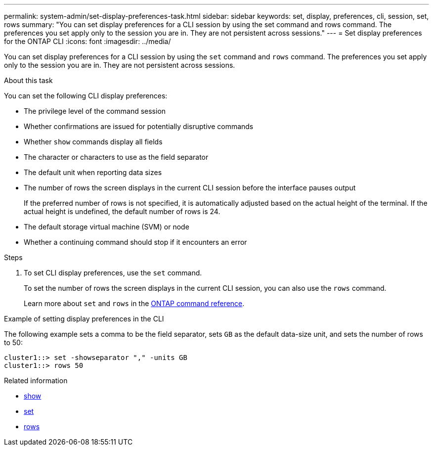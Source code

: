 ---
permalink: system-admin/set-display-preferences-task.html
sidebar: sidebar
keywords: set, display, preferences, cli, session, set, rows
summary: "You can set display preferences for a CLI session by using the set command and rows command. The preferences you set apply only to the session you are in. They are not persistent across sessions."
---
= Set display preferences for the ONTAP CLI
:icons: font
:imagesdir: ../media/

[.lead]
You can set display preferences for a CLI session by using the `set` command and `rows` command. The preferences you set apply only to the session you are in. They are not persistent across sessions.

.About this task

You can set the following CLI display preferences:

* The privilege level of the command session
* Whether confirmations are issued for potentially disruptive commands
* Whether `show` commands display all fields
* The character or characters to use as the field separator
* The default unit when reporting data sizes
* The number of rows the screen displays in the current CLI session before the interface pauses output
+
If the preferred number of rows is not specified, it is automatically adjusted based on the actual height of the terminal. If the actual height is undefined, the default number of rows is 24.

* The default storage virtual machine (SVM) or node
* Whether a continuing command should stop if it encounters an error

.Steps

. To set CLI display preferences, use the `set` command.
+
To set the number of rows the screen displays in the current CLI session, you can also use the `rows` command.
+
Learn more about `set` and `rows` in the link:https://docs.netapp.com/us-en/ontap-cli/[ONTAP command reference^].

.Example of setting display preferences in the CLI

The following example sets a comma to be the field separator, sets `GB` as the default data-size unit, and sets the number of rows to 50:

----
cluster1::> set -showseparator "," -units GB
cluster1::> rows 50
----

.Related information
* link:https://docs.netapp.com/us-en/ontap-cli/search.html?q=show[show^]
* link:https://docs.netapp.com/us-en/ontap-cli/set.html[set^]
* link:https://docs.netapp.com/us-en/ontap-cli/rows.html[rows^]

// 2025 Apr 14, ONTAPDOC-2960
// 2025 Jan 17, ONTAPDOC-2569